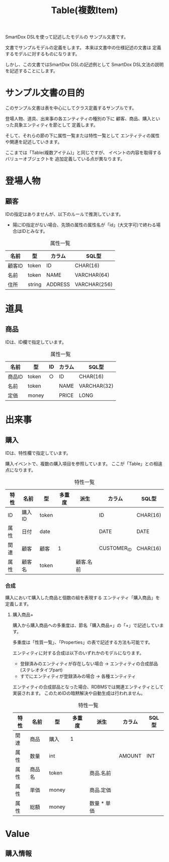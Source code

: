 #+title: Table(複数Item)

SmartDox DSLを使って記述したモデルの
サンプル文書です。

文書でサンプルモデルの定義をします。
本来は文書中の仕様記述の文書は
定義するモデルに対するものになります。

しかし、この文書ではSmartDox DSLの記述例として
SmartDox DSL文法の説明を記述することにします。

* サンプル文書の目的

このサンプル文書は表を中心にしてクラス定義するサンプルです。

登場人物、道具、出来事の各エンティティの種別の下に
顧客、商品、購入といった具象エンティティを節として
定義します。

そして、それらの節の下に属性一覧または特性一覧として
エンティティの属性や関連を記述していきます。

ここまでは「Table(複数アイテム)」と同じですが、
イベントの内容を取得するバリューオブジェクトを
追加定義している点が異なります。

* 登場人物

** 顧客

IDの指定はありませんが、以下のルールで推測しています。

- 陽にID指定がない場合、先頭の属性の属性名が「id」(大文字可)で終わる場合はIDとみなす。

#+caption: 属性一覧
| 名前   | 型     | カラム  | SQL型        |
|--------+--------+---------+--------------|
| 顧客ID | token  | ID      | CHAR(16)     |
| 名前   | token  | NAME    | VARCHAR(64)  |
| 住所   | string | ADDRESS | VARCHAR(256) |

* 道具

** 商品

IDは、ID欄で指定しています。

#+caption: 属性一覧
| 名前   | 型    | ID | カラム | SQL型       |
|--------+-------+----+--------+-------------|
| 商品ID | token | ○ | ID     | CHAR(16)    |
| 名前   | token |    | NAME   | VARCHAR(32) |
| 定価   | money |    | PRICE  | LONG        |

* 出来事

** 購入

IDは、特性欄で指定しています。

購入イベントで、複数の購入項目を参照しています。
ここが「Table」との相違点になります。

#+caption: 特性一覧
| 特性 | 名前     | 型       | 多重度 | 派生        | カラム      | SQL型    |
|------+----------+----------+--------+-------------+-------------+----------|
| ID   | 購入ID   | token    |        |             | ID          | CHAR(16) |
| 属性 | 日付     | date     |        |             | DATE        | DATE     |
| 関連 | 顧客     | 顧客     | 1      |             | CUSTOMER_ID | CHAR(16) |
| 属性 | 顧客名   | token    |        | 顧客.名前   |             |          |

*** 合成

購入において購入した商品と個数の組を表現する
エンティティ「購入商品」を定義します。

**** 購入商品+

購入から購入商品への多重度は、節名「購入商品+」の「+」で記述しています。

多重度は「性質一覧」、「Properties」の表で記述する方法も可能です。

エンティティに対する合成は以下のいずれかのモデルになります。

- 登録済みのエンティティが存在しない場合 → エンティティの合成部品(ステレオタイプpart)
- すでにエンティティが登録済みの場合 → 各種エンティティ

エンティティの合成部品となった場合、RDBMSでは関連エンティティとして
実装されます。
このためIDの暗黙解決や自動生成は行われません。

#+caption: 特性一覧
| 特性 | 名前   | 型    | 多重度 | 派生        | カラム | SQL型 |
|------+--------+-------+--------+-------------+--------+-------|
| 関連 | 商品   | 購入  |      1 |             |        |       |
| 属性 | 数量   | int   |        |             | AMOUNT | INT   |
| 属性 | 商品名 | token |        | 商品.名前   |        |       |
| 属性 | 単価   | money |        | 商品.定価   |        |       |
| 属性 | 総額   | money |        | 数量 * 単価 |        |       |

* Value

** 購入情報

